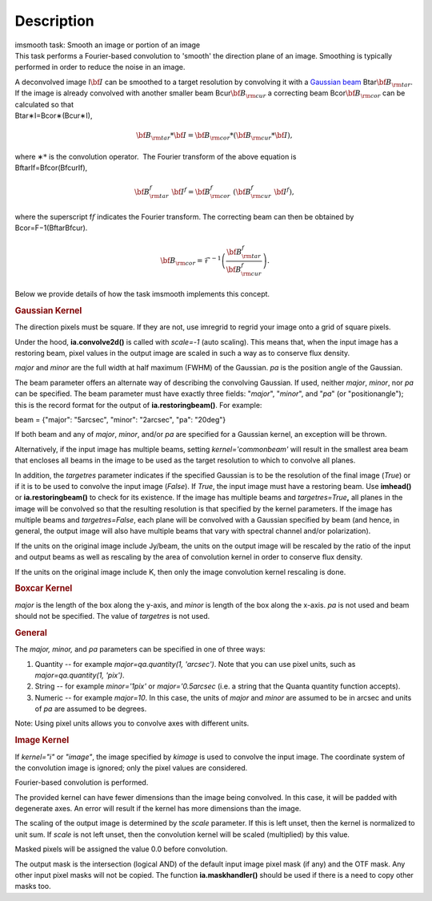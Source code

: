 .. container::
   :name: viewlet-above-content-title

Description
===========

.. container::
   :name: viewlet-below-content-title

.. container:: documentDescription description

   imsmooth task: Smooth an image or portion of an image

.. container:: section
   :name: viewlet-above-content-body

.. container:: section
   :name: content-core

   .. container::
      :name: parent-fieldname-text

      This task performs a Fourier-based convolution to 'smooth' the
      direction plane of an image. Smoothing is typically performed in
      order to reduce the noise in an image.

      | A deconvolved image I\ :math:`\bf{I}` can be smoothed to a
        target resolution by convolving it with a `Gaussian
        beam <https://casa.nrao.edu/casadocs-devel/stable/casa-fundamentals/definition_synthesized_beam>`__
        Btar\ :math:`\bf{B}_{\rm tar}`. If the image is already
        convolved with another smaller beam
        Bcur\ :math:`\bf{B}_{\rm cur}` a correcting beam 
        Bcor\ :math:`\bf{B}_{\rm cor}` can be calculated so that
      | Btar∗I=Bcor∗(Bcur∗I),\ 

        .. math:: \begin{align} \bf{B}_{\rm tar} * \bf{I} = \bf{B}_{\rm cor} * (\bf{B}_{\rm cur} * \bf{I}),  \end{align}
      | where ∗\ :math:`*` is the convolution operator.  The Fourier
        transform of the above equation is
      | BftarIf=Bfcor(BfcurIf),\ 

        .. math:: \begin{align} \bf{B}_{\rm tar}^f  \bf{I}^f = \bf{B}_{\rm cor}^f  (\bf{B}_{\rm cur}^f  \bf{I}^f), \end{align}
      | where the superscript f\ :math:`f` indicates the Fourier
        transform. The correcting beam can then be obtained by
      | Bcor=F−1(BftarBfcur).\ 

        .. math:: \begin{align} \bf{B}_{\rm cor} = \mathcal{F}^{-1} \left( \frac{\bf{B}_{\rm tar}^f}{\bf{B}_{\rm cur}^f} \right). \end{align}

       

      Below we provide details of how the task imsmooth implements this
      concept.

      .. rubric::  
         :name: section

      .. rubric:: Gaussian Kernel
         :name: gaussian-kernel

      The direction pixels must be square. If they are not, use imregrid
      to regrid your image onto a grid of square pixels.

      Under the hood, **ia.convolve2d()** is called with *scale=-1*
      (auto scaling). This means that, when the input image has a
      restoring beam, pixel values in the output image are scaled in
      such a way as to conserve flux density.

      *major* and *minor* are the full width at half maximum (FWHM) of
      the Gaussian. *pa* is the position angle of the Gaussian.

      The beam parameter offers an alternate way of describing the
      convolving Gaussian. If used, neither *major*, *minor*, nor *pa*
      can be specified. The beam parameter must have exactly three
      fields: "*major*", "*minor*", and "*pa*" (or "positionangle");
      this is the record format for the output of
      **ia.restoringbeam()**. For example: 

      beam = {"major": "5arcsec", "minor": "2arcsec", "pa": "20deg"} 

      If both beam and any of *major*, *minor*, and/or *pa* are
      specified for a Gaussian kernel, an exception will be thrown.

      Alternatively, if the input image has multiple beams, setting
      *kernel='commonbeam'* will result in the smallest area beam that
      encloses all beams in the image to be used as the target
      resolution to which to convolve all planes.

      In addition, the *targetres* parameter indicates if the specified
      Gaussian is to be the resolution of the final image (*True*) or if
      it is to be used to convolve the input image (*False*). If *True*,
      the input image must have a restoring beam. Use **imhead()** or
      **ia.restoringbeam()** to check for its existence. If the image
      has multiple beams and *targetres=True*\ **,** all planes in the
      image will be convolved so that the resulting resolution is that
      specified by the kernel parameters. If the image has multiple
      beams and *targetres=False*, each plane will be convolved with a
      Gaussian specified by beam (and hence, in general, the output
      image will also have multiple beams that vary with spectral
      channel and/or polarization).

      If the units on the original image include Jy/beam, the units on
      the output image will be rescaled by the ratio of the input and
      output beams as well as rescaling by the area of convolution
      kernel in order to conserve flux density.

      If the units on the original image include K, then only the image
      convolution kernel rescaling is done.

      .. rubric:: Boxcar Kernel
         :name: boxcar-kernel

      *major* is the length of the box along the y-axis, and *minor* is
      length of the box along the x-axis. *pa* is not used and beam
      should not be specified. The value of *targetres* is not used.

      .. rubric:: General
         :name: general

      The *major, minor,* and *pa* parameters can be specified in one of
      three ways:

      #. Quantity -- for example *major=qa.quantity(1, 'arcsec')*. Note
         that you can use pixel units, such as *major=qa.quantity(1,
         'pix')*.
      #. String -- for example *minor='1pix'* or *major='0.5arcsec*
         (i.e. a string that the Quanta quantity function accepts).
      #. Numeric -- for example *major=10*. In this case, the units of
         *major* and *minor* are assumed to be in arcsec and units of
         *pa* are assumed to be degrees.

      Note: Using pixel units allows you to convolve axes with different
      units.

      .. rubric:: Image Kernel
         :name: image-kernel

      If *kernel="i"* or *"image"*, the image specified by *kimage* is
      used to convolve the input image. The coordinate system of the
      convolution image is ignored; only the pixel values are
      considered.

      Fourier-based convolution is performed.

      The provided kernel can have fewer dimensions than the image being
      convolved. In this case, it will be padded with degenerate axes.
      An error will result if the kernel has more dimensions than the
      image.

      The scaling of the output image is determined by the *scale*
      parameter. If this is left unset, then the kernel is normalized to
      unit sum. If *scale* is not left unset, then the convolution
      kernel will be scaled (multiplied) by this value.

      Masked pixels will be assigned the value 0.0 before convolution.

      The output mask is the intersection (logical AND) of the default
      input image pixel mask (if any) and the OTF mask. Any other input
      pixel masks will not be copied. The function **ia.maskhandler()**
      should be used if there is a need to copy other masks too.

       

       

.. container:: section
   :name: viewlet-below-content-body
